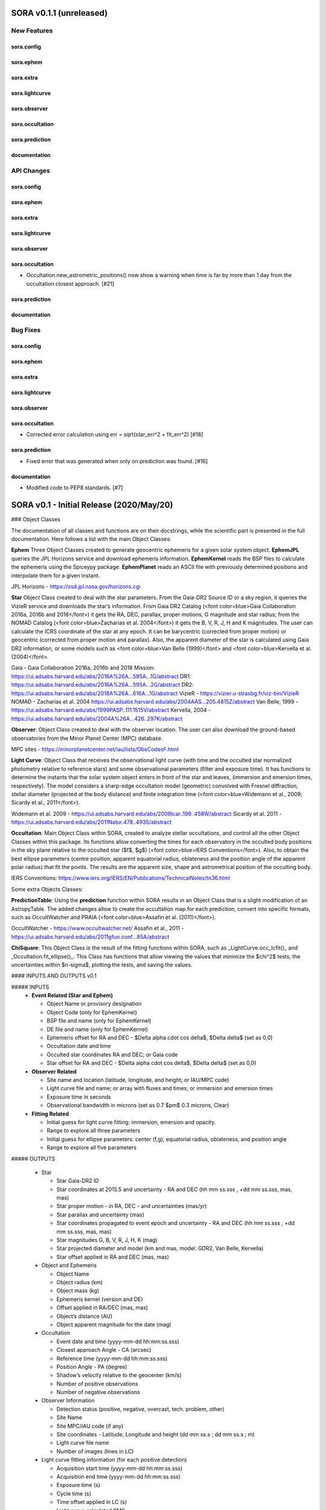 SORA v0.1.1 (unreleased)
========================

New Features
------------

sora.config
^^^^^^^^^^^

sora.ephem
^^^^^^^^^^

sora.extra
^^^^^^^^^^

sora.lightcurve
^^^^^^^^^^^^^^^

sora.observer
^^^^^^^^^^^^^

sora.occultation
^^^^^^^^^^^^^^^^

sora.prediction
^^^^^^^^^^^^^^^

documentation
^^^^^^^^^^^^^


API Changes
-----------

sora.config
^^^^^^^^^^^

sora.ephem
^^^^^^^^^^

sora.extra
^^^^^^^^^^

sora.lightcurve
^^^^^^^^^^^^^^^

sora.observer
^^^^^^^^^^^^^

sora.occultation
^^^^^^^^^^^^^^^^

- Occultation.new_astrometric_positions() now show a warning when time is far
  by more than 1 day from the occultation closest approach. [#21]

sora.prediction
^^^^^^^^^^^^^^^

documentation
^^^^^^^^^^^^^


Bug Fixes
---------

sora.config
^^^^^^^^^^^

sora.ephem
^^^^^^^^^^

sora.extra
^^^^^^^^^^

sora.lightcurve
^^^^^^^^^^^^^^^

sora.observer
^^^^^^^^^^^^^

sora.occultation
^^^^^^^^^^^^^^^^

- Corrected error calculation using err = sqrt(star_err^2 + fit_err^2) [#18]

sora.prediction
^^^^^^^^^^^^^^^

- Fixed error that was generated when only on prediction was found. [#16]

documentation
^^^^^^^^^^^^^

- Modified code to PEP8 standards. [#7]


SORA v0.1 - Initial Release (2020/May/20)
=========================================

### Object Classes

The documentation of all classes and functions are on their docstrings, while the scientific part is presented in the full documentation. Here follows a list with the main Object Classes:

**Ephem** Three Object Classes created to generate geocentric ephemeris for a given solar system object. **EphemJPL** queries the JPL Horizons service and download ephemeris information. **EphemKernel** reads the BSP files to calculate the ephemeris using the Spiceypy package. **EphemPlanet** reads an ASCII file with previously determined positions and interpolate them for a given instant.

JPL Horizons - https://ssd.jpl.nasa.gov/horizons.cgi

**Star** Object Class created to deal with the star parameters. From the Gaia-DR2 Source ID or a sky region, it queries the VizieR service and downloads the star’s information. From Gaia DR2 Catalog (<font color=blue>Gaia Collaboration 2016a, 2016b and 2018</font>) it gets the RA, DEC, parallax, proper motions, G magnitude and star radius; from the NOMAD Catalog (<font color=blue>Zacharias et al. 2004</font>) it gets the B, V, R, J, H and K magnitudes. The user can calculate the ICRS coordinate of the star at any epoch. It can be barycentric (corrected from proper motion) or geocentric (corrected from proper motion and parallax). Also, the apparent diameter of the star is calculated using Gaia DR2 information, or some models such as <font color=blue>Van Belle (1999)</font> and  <font color=blue>Kervella et al. (2004)</font>.

Gaia - Gaia Collaboration 2016a, 2016b and 2018
Mission: https://ui.adsabs.harvard.edu/abs/2016A\%26A...595A...1G/abstract
DR1: https://ui.adsabs.harvard.edu/abs/2016A\%26A...595A...2G/abstract
DR2: https://ui.adsabs.harvard.edu/abs/2018A\%26A...616A...1G/abstract
VizieR - https://vizier.u-strasbg.fr/viz-bin/VizieR
NOMAD - Zacharias et al. 2004
https://ui.adsabs.harvard.edu/abs/2004AAS...205.4815Z/abstract
Van Belle, 1999 - https://ui.adsabs.harvard.edu/abs/1999PASP..111.1515V/abstract
Kervella, 2004 - https://ui.adsabs.harvard.edu/abs/2004A%26A...426..297K/abstract

**Observer**: Object Class created to deal with the observer location. The user can also download the ground-based observatories from the Minor Planet Center (MPC) database.

MPC sites - https://minorplanetcenter.net/iau/lists/ObsCodesF.html

**Light Curve**: Object Class that receives the observational light curve (with time and the occulted star normalized photometry relative to reference stars) and some observational parameters (filter and exposure time). It has functions to determine the instants that the solar system object enters in front of the star and leaves, (immersion and emersion times, respectively). The model considers a sharp-edge occultation model (geometric) convolved with Fresnel diffraction, stellar diameter (projected at the body distance) and finite integration time (<font color=blue>Widemann et al., 2009; Sicardy et al., 2011</font>).

Widemann et al. 2009 -  https://ui.adsabs.harvard.edu/abs/2009Icar..199..458W/abstract
Sicardy et al. 2011 -  https://ui.adsabs.harvard.edu/abs/2011Natur.478..493S/abstract

**Occultation**: Main Object Class within SORA, created to analyze stellar occultations, and control all the other Object Classes within this package. Its functions allow converting the times for each observatory in the occulted body positions in the sky plane relative to the occulted star ($f$, $g$) (<font color=blue>IERS Conventions</font>). Also, to obtain the best ellipse parameters (centre position, apparent equatorial radius, oblateness and the position angle of the apparent polar radius) that fit the points. The results are the apparent size, shape and astrometrical position of the occulting body.

IERS Conventions: https://www.iers.org/IERS/EN/Publications/TechnicalNotes/tn36.html

Some extra Objects Classes:

**PredictionTable**: Using the **prediction** function within SORA results in an Object Class that is a slight modification of an AstropyTable. The added changes allow to create the occultation map for each prediction, convert into specific formats, such as OccultWatcher and PRAIA (<font color=blue>Assafin et al. (2011)</font>).

OccultWatcher - https://www.occultwatcher.net/
Assafin et al., 2011 - https://ui.adsabs.harvard.edu/abs/2011gfun.conf...85A/abstract

**ChiSquare**: This Object Class is the result of the fitting functions within SORA, such as _LightCurve.occ_lcfit()_ and _Occultation.fit_ellipse()_. This Class has functions that allow viewing the values that minimize the $\chi^2$ tests, the uncertainties within $n-\sigma$, plotting the tests, and saving the values.   


#### INPUTS AND OUTPUTS v0.1

##### INPUTS
  - **Event Related (Star and Ephem)**
 
    - Object Name or provisory designation
    - Object Code (only for EphemKernel)
    - BSP file and name (only for EphemKernel)
    - DE file and name (only for EphemKernel)
    - Ephemeris offset for RA and DEC - $\Delta \alpha \cdot \cos \delta$, $\Delta \delta$ (set as 0,0)
    - Occultation date and time
    - Occulted star coordinates RA and DEC; or Gaia code
    - Star offset for RA and DEC - $\Delta \alpha \cdot \cos \delta$, $\Delta \delta$ (set as 0,0)

  - **Observer Related**
 
    - Site name and location (latitude, longitude, and height; or IAU/MPC code)
    - Light curve file and name; or array with fluxes and times; or immersion and emersion times
    - Exposure time in seconds
    - Observational bandwidth in microns (set as 0.7 $\pm$ 0.3 microns, Clear)

  - **Fitting Related**
 
    - Initial guess for light curve fitting: immersion, emersion and opacity.
    - Range to explore all three parameters
    - Initial guess for ellipse parameters: center (f,g), equatorial radius, oblateness, and position angle
    - Range to explore all five parameters


##### OUTPUTS

  - Star
 
    - Star Gaia-DR2 ID
    - Star coordinates at 2015.5 and uncertainty - RA and DEC (hh mm ss.sss , +dd mm ss.sss, mas, mas)
    - Star proper motion - in RA, DEC - and uncertainties (mas/yr)
    - Star parallax and uncertainty (mas)
    - Star coordinates propagated to event epoch and uncertainty - RA and DEC (hh mm ss.sss , +dd mm ss.sss, mas, mas)
    - Star magnitudes G, B, V, R, J, H, K (mag)
    - Star projected diameter and model (km and mas, model: GDR2, Van Belle, Kervella)
    - Star offset applied in RA and DEC (mas, mas)


  - Object and Ephemeris

    - Object Name
    - Object radius (km)
    - Object mass (kg)
    - Ephemeris kernel (version and DE)
    - Offset applied in RA/DEC (mas, mas)
    - Object’s distance (AU)
    - Object apparent magnitude for the date (mag)

  - Occultation

    - Event date and time (yyyy-mm-dd hh:mm:ss.sss)
    - Closest approach Angle - CA (arcsec)
    - Reference time (yyyy-mm-dd hh:mm:ss.sss)
    - Position Angle - PA (degree)
    - Shadow’s velocity relative to the geocenter (km/s)
    - Number of positive observations
    - Number of negative observations


  - Observer Information
 
    - Detection status (positive, negative, overcast, tech. problem, other)
    - Site Name
    - Site MPC/IAU code (if any)
    - Site coordinates - Latitude, Longitude and height  (dd mm ss.s ; dd mm ss.s ; m)
    - Light curve file name
    - Number of images (lines in LC)

  - Light curve fitting information (for each positive detection)

    - Acquisition start time (yyyy-mm-dd hh:mm:ss.sss)
    - Acquisition end time (yyyy-mm-dd hh:mm:ss.sss)
    - Exposure time (s)
    - Cycle time (s)
    - Time offset applied in LC (s)
    - Light curve calculated RMS
    - Calculated normalised flux and bottom flux (standard = 1, 0)
    - Band width and uncertainty (microns)
    - Shadow's velocity relative to the station (km/s)
    - Fresnel scale (s and km)
    - Projected stellar size scale (s and km)
    - Integration time scale (s and km)
    - Dead time scale (s and km)
    - Model resolution - size of synthetic LC point (s and km)
    - Immersion Time and uncertainty (yyyy-mm-dd hh:mm:ss.sss +/- s.sss)
    - Immersion Time and uncertainty - 1$\sigma$ and 3$\sigma$ (s)
    - Emersion Time and uncertainty (yyyy-mm-dd hh:mm:ss.sss +/- s.sss)
    - $\chi^2$ fit model
    - Emersion Time and uncertainty - 1$\sigma$ and 3$\sigma$ (s)
    - Minimum Chi-square - $\chi^2_{min}$
    - Number of fitted points for im- and emersion
    - Number of fitted parameters
    - Minimum Chi-square per degree of freedom - $\chi^2_{min-pdf}$

  - Elipse fit procedure
 
    - Fitted parameters: Equatorial radius and uncertainty (km); Center position ($f_0$, $g_0$) and 1$\sigma$ uncertainties (km, km); Oblateness and uncertainty; Position angle and uncertainty (degree)
    - Minimum Chi-square -  $\chi^2_{min}$
    - Minimum Chi-square per degree of freedom - $\chi^2_{min-pdf}$
    - Number points used to fit ( X points from Y chords )
    - Astrometric object center position at occ. time and uncertainty (hh mm ss.sss +dd mm ss.sss $\pm$ mas)

  - Plots and files (some are optional)

    - Prediction map (Lucky Star model)
    - Normalised light curve - for each site (x = time; y = flux)
    - Chi-square map for immersion and emersion times (x = time; y = $\chi^2$)
    - Light curve and synthetic LC- for each site (x = time; y = flux)
    - Chords projected in sky plane (x = $\xi$ (km); y = $\eta$ (km) )
    - Chi-square map for each ellipse parameter (x = time; y = $\chi^2_{param}$)
    - Chords projected in sky plane and the best ellipse fitted with 1$\sigma$ uncertainties (x = $\xi$ (km); y = $\eta$ (km) )
    - Log file with all information

